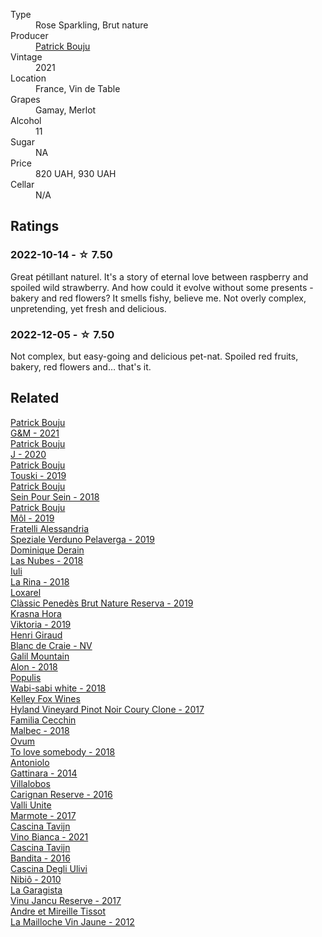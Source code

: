 #+attr_html: :class wine-main-image
[[file:/images/eb/0e3f46-1417-4e4d-acc5-1fe5e6650a48/2022-10-15-13-04-56-39D20449-FB2C-4F3F-9121-51B05114536B-1-105-c@512.webp]]

- Type :: Rose Sparkling, Brut nature
- Producer :: [[barberry:/producers/a693b9c2-b4f7-4f79-ab0a-85b4fd91af0f][Patrick Bouju]]
- Vintage :: 2021
- Location :: France, Vin de Table
- Grapes :: Gamay, Merlot
- Alcohol :: 11
- Sugar :: NA
- Price :: 820 UAH, 930 UAH
- Cellar :: N/A

** Ratings

*** 2022-10-14 - ☆ 7.50

Great pétillant naturel. It's a story of eternal love between raspberry and spoiled wild strawberry. And how could it evolve without some presents - bakery and red flowers? It smells fishy, believe me. Not overly complex, unpretending, yet fresh and delicious.

*** 2022-12-05 - ☆ 7.50

Not complex, but easy-going and delicious pet-nat. Spoiled red fruits, bakery, red flowers and... that's it.

** Related

#+begin_export html
<div class="flex-container">
  <a class="flex-item flex-item-left" href="/wines/1e205bfb-2c28-457c-9949-c1923f812815.html">
    <img class="flex-bottle" src="/images/1e/205bfb-2c28-457c-9949-c1923f812815/2022-11-25-16-56-31-IMG-3393@512.webp"></img>
    <section class="h">Patrick Bouju</section>
    <section class="h text-bolder">G&M - 2021</section>
  </a>

  <a class="flex-item flex-item-right" href="/wines/734060fe-341f-4b07-846a-16cde2b07134.html">
    <img class="flex-bottle" src="/images/73/4060fe-341f-4b07-846a-16cde2b07134/2022-11-25-16-58-22-IMG-3398@512.webp"></img>
    <section class="h">Patrick Bouju</section>
    <section class="h text-bolder">J - 2020</section>
  </a>

  <a class="flex-item flex-item-left" href="/wines/77e1291d-8090-4624-a50f-af573dfa66b2.html">
    <img class="flex-bottle" src="/images/77/e1291d-8090-4624-a50f-af573dfa66b2/2021-06-08-07-59-07-BBEBBD9C-EFFA-48B9-A963-35F8D9823E61-1-105-c@512.webp"></img>
    <section class="h">Patrick Bouju</section>
    <section class="h text-bolder">Touski - 2019</section>
  </a>

  <a class="flex-item flex-item-right" href="/wines/aeb134d4-d015-4e2d-a926-c76b94730538.html">
    <img class="flex-bottle" src="/images/ae/b134d4-d015-4e2d-a926-c76b94730538/2021-09-01-22-24-13-7171ACA7-4136-43B2-B46C-813568F8D6B8-1-105-c@512.webp"></img>
    <section class="h">Patrick Bouju</section>
    <section class="h text-bolder">Sein Pour Sein - 2018</section>
  </a>

  <a class="flex-item flex-item-left" href="/wines/d991a33a-24c0-4764-95b8-58410324083c.html">
    <img class="flex-bottle" src="/images/d9/91a33a-24c0-4764-95b8-58410324083c/2021-07-23-07-42-35-IMG-2651@512.webp"></img>
    <section class="h">Patrick Bouju</section>
    <section class="h text-bolder">Môl - 2019</section>
  </a>

  <a class="flex-item flex-item-right" href="/wines/02983870-d48b-4d04-909e-27b574fcd918.html">
    <img class="flex-bottle" src="/images/02/983870-d48b-4d04-909e-27b574fcd918/2022-12-01-07-40-46-E2F004CC-AEA6-409C-95FC-6D8938591C96-1-105-c@512.webp"></img>
    <section class="h">Fratelli Alessandria</section>
    <section class="h text-bolder">Speziale Verduno Pelaverga - 2019</section>
  </a>

  <a class="flex-item flex-item-left" href="/wines/0eee744d-c822-471a-8a3f-ba0c7d452893.html">
    <img class="flex-bottle" src="/images/0e/ee744d-c822-471a-8a3f-ba0c7d452893/2022-10-15-13-26-17-FAA775D9-D4D0-4C09-9062-A4386280048E-1-105-c@512.webp"></img>
    <section class="h">Dominique Derain</section>
    <section class="h text-bolder">Las Nubes - 2018</section>
  </a>

  <a class="flex-item flex-item-right" href="/wines/21b2b1ca-3e02-4b2b-9901-3c212762d95f.html">
    <img class="flex-bottle" src="/images/21/b2b1ca-3e02-4b2b-9901-3c212762d95f/2022-09-26-18-40-21-7E51C4FB-BE19-4FC2-A275-528450D0C855-1-102-o@512.webp"></img>
    <section class="h">Iuli</section>
    <section class="h text-bolder">La Rina - 2018</section>
  </a>

  <a class="flex-item flex-item-left" href="/wines/2616849c-0e41-49f1-b769-12eb4a02a413.html">
    <img class="flex-bottle" src="/images/26/16849c-0e41-49f1-b769-12eb4a02a413/2022-10-15-13-45-14-7679E8EA-07AF-45B9-B10B-D9AB4EBB1DC0-1-105-c@512.webp"></img>
    <section class="h">Loxarel</section>
    <section class="h text-bolder">Clàssic Penedès Brut Nature Reserva - 2019</section>
  </a>

  <a class="flex-item flex-item-right" href="/wines/2f48f9ef-5ba5-4a13-a549-c9fad5f0cd88.html">
    <img class="flex-bottle" src="/images/2f/48f9ef-5ba5-4a13-a549-c9fad5f0cd88/2022-11-25-16-51-09-IMG-3385@512.webp"></img>
    <section class="h">Krasna Hora</section>
    <section class="h text-bolder">Viktoria - 2019</section>
  </a>

  <a class="flex-item flex-item-left" href="/wines/3014c304-23be-4edd-b6c4-0eb1cfee9791.html">
    <img class="flex-bottle" src="/images/30/14c304-23be-4edd-b6c4-0eb1cfee9791/2022-12-19-17-44-35-IMG-3932@512.webp"></img>
    <section class="h">Henri Giraud</section>
    <section class="h text-bolder">Blanc de Craie - NV</section>
  </a>

  <a class="flex-item flex-item-right" href="/wines/3b1a8a8d-4136-45f3-80a5-e72dcb55a929.html">
    <img class="flex-bottle" src="/images/3b/1a8a8d-4136-45f3-80a5-e72dcb55a929/2022-12-07-08-44-12-3A38F9AA-5942-4513-8618-70E9EB16BE07-1-105-c@512.webp"></img>
    <section class="h">Galil Mountain</section>
    <section class="h text-bolder">Alon - 2018</section>
  </a>

  <a class="flex-item flex-item-left" href="/wines/3e3afebf-0122-4708-86af-46c1f53b4078.html">
    <img class="flex-bottle" src="/images/3e/3afebf-0122-4708-86af-46c1f53b4078/2022-10-15-13-13-11-CFB7B836-9D1C-45F3-AD81-F02B7B7B0F4D-1-105-c@512.webp"></img>
    <section class="h">Populis</section>
    <section class="h text-bolder">Wabi-sabi white - 2018</section>
  </a>

  <a class="flex-item flex-item-right" href="/wines/4a5c59e8-9273-4dc8-a6de-9af531084fd1.html">
    <img class="flex-bottle" src="/images/4a/5c59e8-9273-4dc8-a6de-9af531084fd1/2022-10-15-13-43-45-E3319622-8562-448E-B40F-C269C3C75337-1-105-c@512.webp"></img>
    <section class="h">Kelley Fox Wines</section>
    <section class="h text-bolder">Hyland Vineyard Pinot Noir Coury Clone - 2017</section>
  </a>

  <a class="flex-item flex-item-left" href="/wines/5bea4ba4-aaef-402e-9bd0-f8ad5da2c5e3.html">
    <img class="flex-bottle" src="/images/5b/ea4ba4-aaef-402e-9bd0-f8ad5da2c5e3/2022-10-15-13-39-17-FE860E62-C836-46EC-9B89-C17CD955041C-1-105-c@512.webp"></img>
    <section class="h">Familia Cecchin</section>
    <section class="h text-bolder">Malbec - 2018</section>
  </a>

  <a class="flex-item flex-item-right" href="/wines/68aa146e-d0bc-4688-8e46-9e4f7bfd3c26.html">
    <img class="flex-bottle" src="/images/68/aa146e-d0bc-4688-8e46-9e4f7bfd3c26/2022-10-15-13-16-29-A4DFF406-D8C6-4A23-8CED-E7D6761C99CF-1-105-c@512.webp"></img>
    <section class="h">Ovum</section>
    <section class="h text-bolder">To love somebody - 2018</section>
  </a>

  <a class="flex-item flex-item-left" href="/wines/6cb59fce-cdef-4390-a168-29c715c9277a.html">
    <img class="flex-bottle" src="/images/6c/b59fce-cdef-4390-a168-29c715c9277a/2021-01-04-10-54-54-28E344B3-499D-4274-883A-CA936DDF442B-1-105-c@512.webp"></img>
    <section class="h">Antoniolo</section>
    <section class="h text-bolder">Gattinara - 2014</section>
  </a>

  <a class="flex-item flex-item-right" href="/wines/8d4f1f71-ee82-481b-a9a1-6cf5e03e00d9.html">
    <img class="flex-bottle" src="/images/8d/4f1f71-ee82-481b-a9a1-6cf5e03e00d9/2022-10-15-13-38-21-6D19C4E7-370B-4284-B92D-30EC4908AEA9-1-105-c@512.webp"></img>
    <section class="h">Villalobos</section>
    <section class="h text-bolder">Carignan Reserve - 2016</section>
  </a>

  <a class="flex-item flex-item-left" href="/wines/9803f58c-cbbf-4c60-92a1-444f32fed355.html">
    <img class="flex-bottle" src="/images/98/03f58c-cbbf-4c60-92a1-444f32fed355/2022-09-26-18-20-31-4BD7A0F5-E4A4-4A07-9D95-C7316332B272-1-102-o@512.webp"></img>
    <section class="h">Valli Unite</section>
    <section class="h text-bolder">Marmote - 2017</section>
  </a>

  <a class="flex-item flex-item-right" href="/wines/9901fe8f-a6a6-44b0-bda3-451fb207048c.html">
    <img class="flex-bottle" src="/images/99/01fe8f-a6a6-44b0-bda3-451fb207048c/2022-11-15-17-06-38-IMG-3186@512.webp"></img>
    <section class="h">Cascina Tavijn</section>
    <section class="h text-bolder">Vino Bianca - 2021</section>
  </a>

  <a class="flex-item flex-item-left" href="/wines/9bd895a7-ad65-4065-a7f8-38fb457ed455.html">
    <img class="flex-bottle" src="/images/9b/d895a7-ad65-4065-a7f8-38fb457ed455/2020-09-13-12-41-27-649128AA-DCDA-4B5C-8928-E008BD77D3E9-1-105-c@512.webp"></img>
    <section class="h">Cascina Tavijn</section>
    <section class="h text-bolder">Bandita - 2016</section>
  </a>

  <a class="flex-item flex-item-right" href="/wines/a024914c-4a92-4ef2-910f-8e507120be58.html">
    <img class="flex-bottle" src="/images/a0/24914c-4a92-4ef2-910f-8e507120be58/2022-09-26-19-12-00-14F1AB27-776C-4155-8298-331B6878B1C0-1-102-o@512.webp"></img>
    <section class="h">Cascina Degli Ulivi</section>
    <section class="h text-bolder">Nibiô - 2010</section>
  </a>

  <a class="flex-item flex-item-left" href="/wines/af5f10f3-a2a0-4f25-997a-6a5c6b81159c.html">
    <img class="flex-bottle" src="/images/af/5f10f3-a2a0-4f25-997a-6a5c6b81159c/2022-09-25-12-45-38-18360C47-A6DD-4BC0-94B1-FD52EDDB44F6-1-105-c@512.webp"></img>
    <section class="h">La Garagista</section>
    <section class="h text-bolder">Vinu Jancu Reserve - 2017</section>
  </a>

  <a class="flex-item flex-item-right" href="/wines/d8cdf174-081b-47a2-8d6b-ef54288feae5.html">
    <img class="flex-bottle" src="/images/d8/cdf174-081b-47a2-8d6b-ef54288feae5/2022-10-15-13-45-42-B777EC9D-F8D1-4F34-AA68-10950730C354-1-105-c@512.webp"></img>
    <section class="h">Andre et Mireille Tissot</section>
    <section class="h text-bolder">La Mailloche Vin Jaune - 2012</section>
  </a>

</div>
#+end_export
